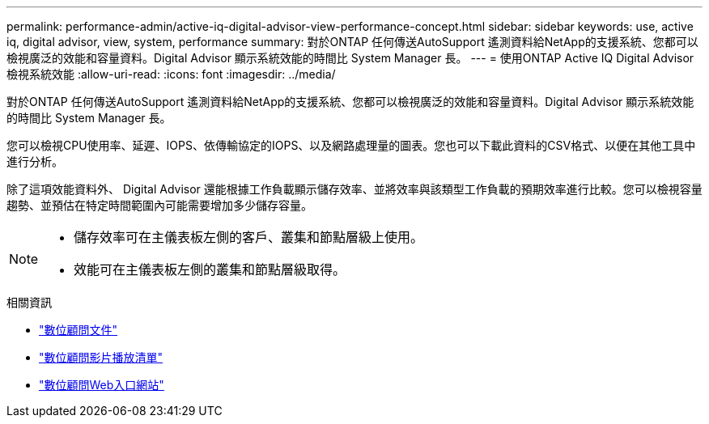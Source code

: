 ---
permalink: performance-admin/active-iq-digital-advisor-view-performance-concept.html 
sidebar: sidebar 
keywords: use, active iq, digital advisor, view, system, performance 
summary: 對於ONTAP 任何傳送AutoSupport 遙測資料給NetApp的支援系統、您都可以檢視廣泛的效能和容量資料。Digital Advisor 顯示系統效能的時間比 System Manager 長。 
---
= 使用ONTAP Active IQ Digital Advisor檢視系統效能
:allow-uri-read: 
:icons: font
:imagesdir: ../media/


[role="lead"]
對於ONTAP 任何傳送AutoSupport 遙測資料給NetApp的支援系統、您都可以檢視廣泛的效能和容量資料。Digital Advisor 顯示系統效能的時間比 System Manager 長。

您可以檢視CPU使用率、延遲、IOPS、依傳輸協定的IOPS、以及網路處理量的圖表。您也可以下載此資料的CSV格式、以便在其他工具中進行分析。

除了這項效能資料外、 Digital Advisor 還能根據工作負載顯示儲存效率、並將效率與該類型工作負載的預期效率進行比較。您可以檢視容量趨勢、並預估在特定時間範圍內可能需要增加多少儲存容量。

[NOTE]
====
* 儲存效率可在主儀表板左側的客戶、叢集和節點層級上使用。
* 效能可在主儀表板左側的叢集和節點層級取得。


====
.相關資訊
* https://docs.netapp.com/us-en/active-iq/["數位顧問文件"]
* https://www.youtube.com/playlist?list=PLdXI3bZJEw7kWBxqwLYBchpMW4k9Z6Vum["數位顧問影片播放清單"]
* https://aiq.netapp.com/["數位顧問Web入口網站"]

